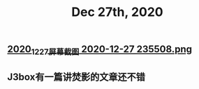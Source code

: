 #+TITLE: Dec 27th, 2020

** [[https://cdn.logseq.com/%2F12dfa1fb-d781-4243-9803-cbd9f4814c272020_12_27_%E5%B1%8F%E5%B9%95%E6%88%AA%E5%9B%BE%202020-12-27%20235508.png?Expires=4762684593&Signature=gQlICD3ayjNFst-V5Ul-mVTnUIP5JslgF8EmjYXoPr~-IyTun9u9CoZAwTbbvVgSNRxQbdhdkq4sOSeQ3qI8FsiPJCRCsr1LPy0eVSrCpOnXuCoV9jAFynCo61c4iDvhkYkMc7cXdfCXS742kkO2vH-XcWluMkCTk9GxesWGlD3I0nlfjmbqOaqcG4hE736SGCSwlZ-5yMpj8eRCaJq69Cu~ZACSremwlcKa3aSRp04jPTS8bkAfiakfVJ5bHzVNWl6CBAOCZvoUovRUCZHVla9yTEGKbyNxq3cA0k6GC-ZjeoAJHKX8BWtOrucL0w2zWq7PItVeIBZzzQQr62S56Q__&Key-Pair-Id=APKAJE5CCD6X7MP6PTEA][2020_12_27_屏幕截图 2020-12-27 235508.png]]
** J3box有一篇讲焚影的文章还不错
